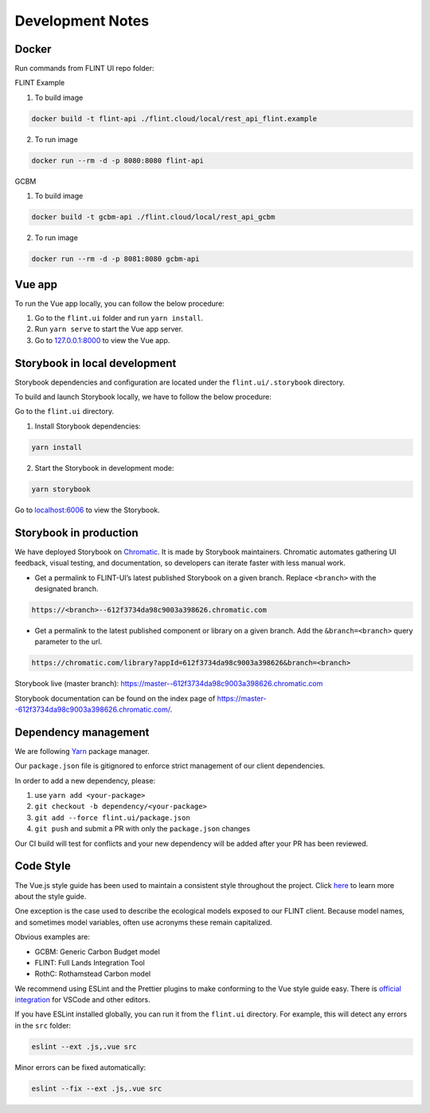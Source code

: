 Development Notes
=================

Docker
------

Run commands from FLINT UI repo folder:

FLINT Example

1. To build image

.. code:: shell

   docker build -t flint-api ./flint.cloud/local/rest_api_flint.example

2. To run image

.. code:: shell

   docker run --rm -d -p 8080:8080 flint-api

GCBM

1. To build image

.. code:: shell

   docker build -t gcbm-api ./flint.cloud/local/rest_api_gcbm

2. To run image

.. code:: shell

   docker run --rm -d -p 8081:8080 gcbm-api

Vue app
-------

To run the Vue app locally, you can follow the below procedure:

1. Go to the ``flint.ui`` folder and run ``yarn install``.
2. Run ``yarn serve`` to start the Vue app server.
3. Go to `127.0.0.1:8000`_ to view the Vue app.

Storybook in local development
------------------------------

Storybook dependencies and configuration are located under the
``flint.ui/.storybook`` directory.

To build and launch Storybook locally, we have to follow the below
procedure:

Go to the ``flint.ui`` directory.

1. Install Storybook dependencies:

.. code:: shell

   yarn install

2. Start the Storybook in development mode:

.. code:: shell

   yarn storybook

Go to `localhost:6006`_ to view the Storybook.

Storybook in production
-----------------------

We have deployed Storybook on `Chromatic`_. It is made by Storybook
maintainers. Chromatic automates gathering UI feedback, visual testing,
and documentation, so developers can iterate faster with less manual
work.

-  Get a permalink to FLINT-UI’s latest published Storybook on a given
   branch. Replace ``<branch>`` with the designated branch.

.. code:: shell

   https://<branch>--612f3734da98c9003a398626.chromatic.com

-  Get a permalink to the latest published component or library on a
   given branch. Add the ``&branch=<branch>`` query parameter to the
   url.

.. code:: shell

   https://chromatic.com/library?appId=612f3734da98c9003a398626&branch=<branch>

Storybook live (master branch):
https://master--612f3734da98c9003a398626.chromatic.com

Storybook documentation can be found on the index page of https://master--612f3734da98c9003a398626.chromatic.com/.

Dependency management
---------------------

We are following `Yarn`_ package manager.

Our ``package.json`` file is gitignored to enforce strict management of
our client dependencies.

In order to add a new dependency, please:

1. use ``yarn add <your-package>``
2. ``git checkout -b dependency/<your-package>``
3. ``git add --force flint.ui/package.json``
4. ``git push`` and submit a PR with only the ``package.json`` changes

Our CI build will test for conflicts and your new dependency will be
added after your PR has been reviewed.

Code Style
----------

The Vue.js style guide has been used to maintain a consistent style
throughout the project. Click `here`_ to learn more about the style
guide.

One exception is the case used to describe the ecological models exposed
to our FLINT client. Because model names, and sometimes model variables,
often use acronyms these remain capitalized.

Obvious examples are:

-  GCBM: Generic Carbon Budget model
-  FLINT: Full Lands Integration Tool
-  RothC: Rothamstead Carbon model

We recommend using ESLint and the Prettier plugins to make conforming to
the Vue style guide easy. There is `official integration`_ for VSCode and
other editors.

If you have ESLint installed globally, you can run it from the
``flint.ui`` directory. For example, this will detect any errors in the
``src`` folder:

.. code:: shell

   eslint --ext .js,.vue src

Minor errors can be fixed automatically:

.. code:: shell

   eslint --fix --ext .js,.vue src

.. _`127.0.0.1:8000`: http://127.0.0.1:8000/
.. _`localhost:6006`: http://localhost:6006/
.. _Chromatic: https://www.chromatic.com/
.. _Yarn: https://yarnpkg.com/
.. _here: https://vuejs.org/v2/style-guide/
.. _official integration: https://eslint.vuejs.org/user-guide/
